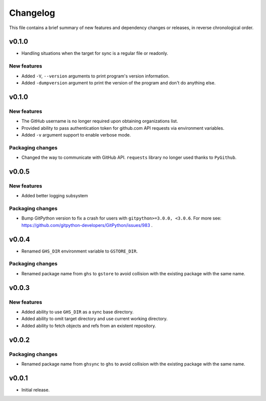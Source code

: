 Changelog
=========

This file contains a brief summary of new features and dependency changes or
releases, in reverse chronological order.

v0.1.0
------

* Handling situations when the target for sync is a regular file or readonly.

New features
~~~~~~~~~~~~
* Added ``-V``, ``--version`` arguments to print program's version information.
* Added ``-dumpversion`` argument to print the version of the program and don't
  do anything else.

v0.1.0
------

New features
~~~~~~~~~~~~

* The GitHub username is no longer required upon obtaining organizations list.
* Provided ability to pass authentication token for github.com API requests via
  environment variables.
* Added ``-v`` argument support to enable verbose mode.

Packaging changes
~~~~~~~~~~~~~~~~~

* Changed the way to communicate with GitHub API. ``requests`` library no
  longer used thanks to ``PyGithub``.

v0.0.5
------

New features
~~~~~~~~~~~~

* Added better logging subsystem

Packaging changes
~~~~~~~~~~~~~~~~~

* Bump GitPython version to fix a crash for users with
  ``gitpython>=3.0.0, <3.0.6``. For more see:
  https://github.com/gitpython-developers/GitPython/issues/983 .

v0.0.4
------

* Renamed ``GHS_DIR`` environment variable to ``GSTORE_DIR``.

Packaging changes
~~~~~~~~~~~~~~~~~

* Renamed package name from ``ghs`` to ``gstore`` to avoid collision with the
  existing package with the same name.

v0.0.3
------

New features
~~~~~~~~~~~~

* Added ability to use ``GHS_DIR`` as a sync base directory.
* Added ability to omit target directory and use current working directory.
* Added ability to fetch objects and refs from an existent repository.

v0.0.2
------

Packaging changes
~~~~~~~~~~~~~~~~~

* Renamed package name from ``ghsync`` to ``ghs`` to avoid collision with the
  existing package with the same name.

v0.0.1
------

* Initial release.
